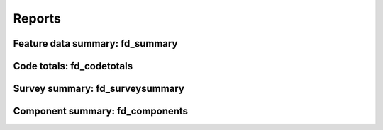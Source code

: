 .. role:: raw-html(raw)
    :format: html

========
Reports
========


Feature data summary: fd_summary
================================


Code totals: fd_codetotals
==========================


Survey summary: fd_surveysummary
================================


Component summary: fd_components
================================



